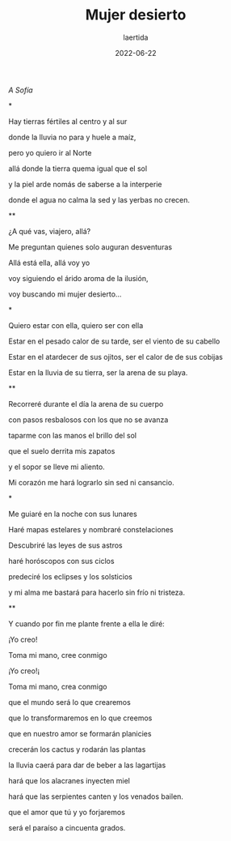 
#+TITLE: Mujer desierto
#+AUTHOR: laertida
#+EMAIL: laertida@protonmail.com
#+DATE: 2022-06-22
#+LANGUAGE: es
#+OPTIONS:  toc:nil date:t creator:t email:nil author:t html-style:t
#+HTML_HEAD: <link rel="stylesheet" type="text/css" href="/css/main.css" />

/A Sofía/

*

Hay tierras fértiles al centro y al sur

donde la lluvia no para y huele a maíz,

pero yo quiero ir al Norte

allá donde la tierra quema igual que el sol

y la piel arde nomás de saberse a la interperie

donde el agua no calma la sed y las yerbas no crecen.

**

¿A qué vas, viajero, allá?

Me preguntan quienes solo auguran desventuras

Allá está ella, allá voy yo

voy siguiendo el árido aroma de la ilusión,

voy buscando mi mujer desierto...

*

Quiero estar con ella, quiero ser con ella

Estar en el pesado calor de su tarde, ser el viento de su cabello

Estar en el atardecer de sus ojitos, ser el calor de de sus cobijas

Estar en la lluvia de su tierra, ser la arena de su playa.

**

Recorreré durante el día la arena de su cuerpo

con pasos resbalosos con los que no se avanza

taparme con las manos el brillo del sol

que el suelo derrita mis zapatos

y el sopor se lleve mi aliento.

Mi corazón me hará lograrlo sin sed ni cansancio.

*

Me guiaré en la noche con sus lunares

Haré mapas estelares y nombraré constelaciones

Descubriré las leyes de sus astros

haré horóscopos con sus ciclos

predeciré los eclipses y los solsticios

y mi alma me bastará para  hacerlo sin frío ni tristeza.

**

Y cuando por fin me plante frente a ella le diré:

¡Yo creo!

Toma mi mano, cree conmigo

¡Yo creo!¡

Toma mi mano, crea conmigo

que el mundo será lo que crearemos

que lo transformaremos en lo que creemos

que en nuestro amor se formarán planicies

crecerán los cactus y rodarán las plantas

la lluvia caerá para dar de beber a las lagartijas

hará que los alacranes inyecten miel

hará que las serpientes canten y los venados bailen.

que el amor que tú y yo forjaremos

será el paraíso a cincuenta grados.
